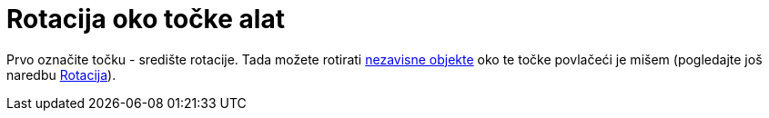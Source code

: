 = Rotacija oko točke alat
:page-en: tools/Move_around_Point
ifdef::env-github[:imagesdir: /hr/modules/ROOT/assets/images]

Prvo označite točku - središte rotacije. Tada možete rotirati xref:/Nezavisni_Zavisni_i_Pomoćni_objekti.adoc[nezavisne
objekte] oko te točke povlačeći je mišem (pogledajte još naredbu xref:/commands/Rotacija.adoc[Rotacija]).
